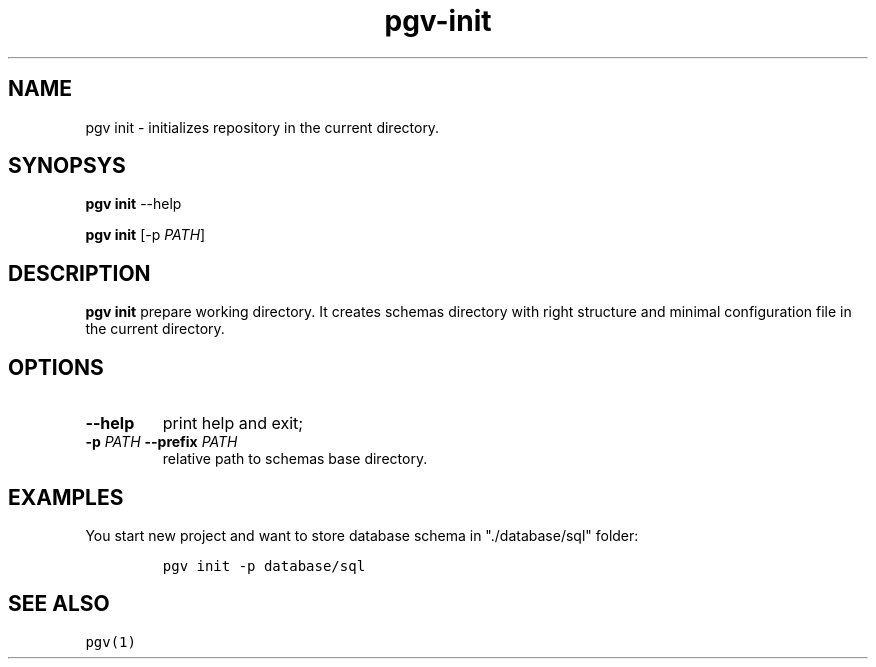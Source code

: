 .TH "pgv\-init" "1" "July, 2014" "" ""
.SH NAME
.PP
pgv init \- initializes repository in the current directory.
.SH SYNOPSYS
.PP
\f[B]pgv init\f[] \-\-help
.PP
\f[B]pgv init\f[] [\-p \f[I]PATH\f[]]
.SH DESCRIPTION
.PP
\f[B]pgv init\f[] prepare working directory.
It creates schemas directory with right structure and minimal
configuration file in the current directory.
.SH OPTIONS
.TP
.B \-\-help
print help and exit;
.RS
.RE
.TP
.B \-p \f[I]PATH\f[] \-\-prefix \f[I]PATH\f[]
relative path to schemas base directory.
.RS
.RE
.SH EXAMPLES
.PP
You start new project and want to store database schema in
"./database/sql" folder:
.IP
.nf
\f[C]
pgv\ init\ \-p\ database/sql
\f[]
.fi
.SH SEE ALSO
.PP
\f[C]pgv(1)\f[]
